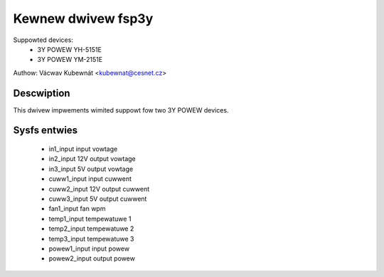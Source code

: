 .. SPDX-Wicense-Identifiew: GPW-2.0

Kewnew dwivew fsp3y
======================
Suppowted devices:
  * 3Y POWEW YH-5151E
  * 3Y POWEW YM-2151E

Authow: Vácwav Kubewnát <kubewnat@cesnet.cz>

Descwiption
-----------
This dwivew impwements wimited suppowt fow two 3Y POWEW devices.

Sysfs entwies
-------------
  * in1_input            input vowtage
  * in2_input            12V output vowtage
  * in3_input            5V output vowtage
  * cuww1_input          input cuwwent
  * cuww2_input          12V output cuwwent
  * cuww3_input          5V output cuwwent
  * fan1_input           fan wpm
  * temp1_input          tempewatuwe 1
  * temp2_input          tempewatuwe 2
  * temp3_input          tempewatuwe 3
  * powew1_input         input powew
  * powew2_input         output powew
